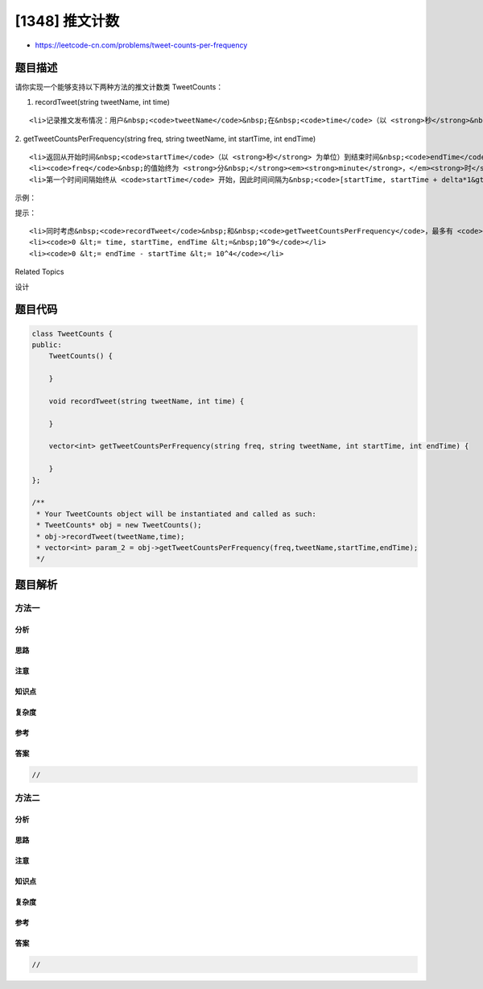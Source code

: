 [1348] 推文计数
===============

-  https://leetcode-cn.com/problems/tweet-counts-per-frequency

题目描述
--------

.. raw:: html

   <p>

请你实现一个能够支持以下两种方法的推文计数类 TweetCounts：

.. raw:: html

   </p>

.. raw:: html

   <p>

1. recordTweet(string tweetName, int time)

.. raw:: html

   </p>

.. raw:: html

   <ul>

::

    <li>记录推文发布情况：用户&nbsp;<code>tweetName</code>&nbsp;在&nbsp;<code>time</code>（以 <strong>秒</strong>&nbsp;为单位）时刻发布了一条推文。</li>

.. raw:: html

   </ul>

.. raw:: html

   <p>

2. getTweetCountsPerFrequency(string freq, string tweetName, int
startTime, int endTime)

.. raw:: html

   </p>

.. raw:: html

   <ul>

::

    <li>返回从开始时间&nbsp;<code>startTime</code>（以 <strong>秒</strong> 为单位）到结束时间&nbsp;<code>endTime</code>（以 <strong>秒</strong> 为单位）内，每 <strong>分&nbsp;</strong><em><strong>minute</strong>，</em><strong>时&nbsp;<em>hour </em></strong>或者 <strong>日<em>&nbsp;day&nbsp;</em></strong>（取决于&nbsp;<code>freq</code>）内指定用户&nbsp;<code>tweetName</code>&nbsp;发布的推文总数。</li>
    <li><code>freq</code>&nbsp;的值始终为 <strong>分&nbsp;</strong><em><strong>minute</strong>，</em><strong>时</strong><em><strong> hour</strong>&nbsp;</em>或者<em>&nbsp;</em><strong>日</strong><em><strong> day</strong>&nbsp;</em>之一，表示获取指定用户&nbsp;<code>tweetName</code>&nbsp;发布推文次数的时间间隔。</li>
    <li>第一个时间间隔始终从 <code>startTime</code> 开始，因此时间间隔为&nbsp;<code>[startTime, startTime + delta*1&gt;, &nbsp;[startTime + delta*1, startTime + delta*2&gt;, [startTime + delta*2, startTime + delta*3&gt;, ... , [startTime + delta*i,&nbsp;<strong>min</strong>(startTime + delta*(i+1), endTime + 1)&gt;</code>，其中 <code>i</code> 和 <code>delta</code>（取决于 <code>freq</code>）都是非负整数。</li>

.. raw:: html

   </ul>

.. raw:: html

   <p>

 

.. raw:: html

   </p>

.. raw:: html

   <p>

示例：

.. raw:: html

   </p>

.. raw:: html

   <pre><strong>输入：</strong>
   [&quot;TweetCounts&quot;,&quot;recordTweet&quot;,&quot;recordTweet&quot;,&quot;recordTweet&quot;,&quot;getTweetCountsPerFrequency&quot;,&quot;getTweetCountsPerFrequency&quot;,&quot;recordTweet&quot;,&quot;getTweetCountsPerFrequency&quot;]
   [[],[&quot;tweet3&quot;,0],[&quot;tweet3&quot;,60],[&quot;tweet3&quot;,10],[&quot;minute&quot;,&quot;tweet3&quot;,0,59],[&quot;minute&quot;,&quot;tweet3&quot;,0,60],[&quot;tweet3&quot;,120],[&quot;hour&quot;,&quot;tweet3&quot;,0,210]]

   <strong>输出：</strong>
   [null,null,null,null,[2],[2,1],null,[4]]

   <strong>解释：</strong>
   TweetCounts tweetCounts = new TweetCounts();
   tweetCounts.recordTweet(&quot;tweet3&quot;, 0);
   tweetCounts.recordTweet(&quot;tweet3&quot;, 60);
   tweetCounts.recordTweet(&quot;tweet3&quot;, 10);                             //&nbsp;&quot;tweet3&quot;&nbsp;发布推文的时间分别是&nbsp;0,&nbsp;10&nbsp;和&nbsp;60 。
   tweetCounts.getTweetCountsPerFrequency(&quot;minute&quot;, &quot;tweet3&quot;, 0, 59); //&nbsp;返回&nbsp;[2]。统计频率是每分钟（60 秒），因此只有一个有效时间间隔 [0,60&gt;&nbsp;-&nbsp;&gt;&nbsp;2&nbsp;条推文。
   tweetCounts.getTweetCountsPerFrequency(&quot;minute&quot;, &quot;tweet3&quot;, 0, 60); //&nbsp;返回&nbsp;[2,1]。统计频率是每分钟（60 秒），因此有两个有效时间间隔&nbsp;<strong>1)</strong>&nbsp;[0,60&gt;&nbsp;-&nbsp;&gt;&nbsp;2&nbsp;条推文，和&nbsp;<strong>2)</strong>&nbsp;[60,61&gt;&nbsp;-&nbsp;&gt;&nbsp;1&nbsp;条推文。 
   tweetCounts.recordTweet(&quot;tweet3&quot;, 120);                            // &quot;tweet3&quot;&nbsp;发布推文的时间分别是 0, 10, 60 和 120 。
   tweetCounts.getTweetCountsPerFrequency(&quot;hour&quot;, &quot;tweet3&quot;, 0, 210);  //&nbsp;返回&nbsp;[4]。统计频率是每小时（3600 秒），因此只有一个有效时间间隔 [0,211&gt;&nbsp;-&nbsp;&gt;&nbsp;4&nbsp;条推文。
   </pre>

.. raw:: html

   <p>

 

.. raw:: html

   </p>

.. raw:: html

   <p>

提示：

.. raw:: html

   </p>

.. raw:: html

   <ul>

::

    <li>同时考虑&nbsp;<code>recordTweet</code>&nbsp;和&nbsp;<code>getTweetCountsPerFrequency</code>，最多有 <code>10000</code> 次操作。</li>
    <li><code>0 &lt;= time, startTime, endTime &lt;=&nbsp;10^9</code></li>
    <li><code>0 &lt;= endTime - startTime &lt;= 10^4</code></li>

.. raw:: html

   </ul>

.. raw:: html

   <div>

.. raw:: html

   <div>

Related Topics

.. raw:: html

   </div>

.. raw:: html

   <div>

.. raw:: html

   <li>

设计

.. raw:: html

   </li>

.. raw:: html

   </div>

.. raw:: html

   </div>

题目代码
--------

.. code:: cpp

    class TweetCounts {
    public:
        TweetCounts() {

        }
        
        void recordTweet(string tweetName, int time) {

        }
        
        vector<int> getTweetCountsPerFrequency(string freq, string tweetName, int startTime, int endTime) {

        }
    };

    /**
     * Your TweetCounts object will be instantiated and called as such:
     * TweetCounts* obj = new TweetCounts();
     * obj->recordTweet(tweetName,time);
     * vector<int> param_2 = obj->getTweetCountsPerFrequency(freq,tweetName,startTime,endTime);
     */

题目解析
--------

方法一
~~~~~~

分析
^^^^

思路
^^^^

注意
^^^^

知识点
^^^^^^

复杂度
^^^^^^

参考
^^^^

答案
^^^^

.. code:: cpp

    //

方法二
~~~~~~

分析
^^^^

思路
^^^^

注意
^^^^

知识点
^^^^^^

复杂度
^^^^^^

参考
^^^^

答案
^^^^

.. code:: cpp

    //
